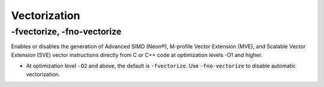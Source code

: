 Vectorization
================


-fvectorize, -fno-vectorize
-----------------------------

Enables or disables the generation of Advanced SIMD (Neon®), M-profile Vector Extension (MVE), and Scalable Vector Extension (SVE) vector instructions directly from C or C++ code at optimization levels -O1 and higher.



- At optimization level ``-O2`` and above, the default is ``-fvectorize``. Use ``-fno-vectorize`` to disable automatic vectorization.






